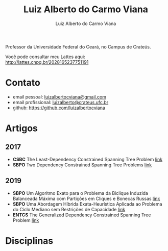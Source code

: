 #+title:  Luiz Alberto do Carmo Viana
#+author: Luiz Alberto do Carmo Viana

#+options: toc:nil

Professor da Universidade Federal do Ceará, no Campus de Crateús.

Você pode consultar meu Lattes aqui: http://lattes.cnpq.br/2028165237751191

* Contato
  - email pessoal: [[mailto:luizalbertocviana@gmail.com][luizalbertocviana@gmail.com]]
  - email profissional: [[mailto:luizalberto@crateus.ufc.br][luizalberto@crateus.ufc.br]]
  - github: https://github.com/luizalbertocviana
* Artigos
** 2017
  - *CSBC* The Least-Dependency Constrained Spanning Tree Problem
    [[http://csbc2017.mackenzie.br/public/files/all/anais-csbc-2017.pdf][link]]
  - *SBPO* Two Dependency Constrained Spanning Tree Problems [[file:articles/168962.pdf][link]]
** 2019
  - *SBPO* Um Algoritmo Exato para o Problema da Biclique
    Induzida Balanceada Máxima com Partições em Cliques e Bonecas
    Russas [[file:articles/108173.pdf][link]]
  - *SBPO* Uma Abordagem Híbrida Exata-Heurística Aplicada ao
    Problema do Ciclo Mediano sem Restrições de Capacidade [[file:articles/108185.pdf][link]]
  - *ENTCS* The Generalized Dependency Constrained Spanning Tree
    Problem [[file:articles/TGDCSTP.pdf][link]]
* Disciplinas
